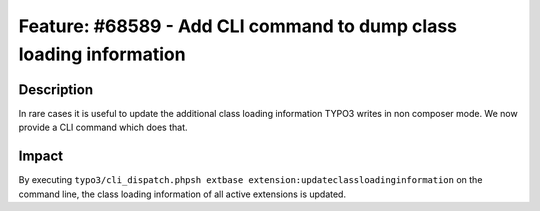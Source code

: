 ===================================================================
Feature: #68589 - Add CLI command to dump class loading information
===================================================================

Description
===========

In rare cases it is useful to update the additional class loading information TYPO3 writes in non composer mode.
We now provide a CLI command which does that.


Impact
======

By executing ``typo3/cli_dispatch.phpsh extbase extension:updateclassloadinginformation`` on the command line,
the class loading information of all active extensions is updated.
